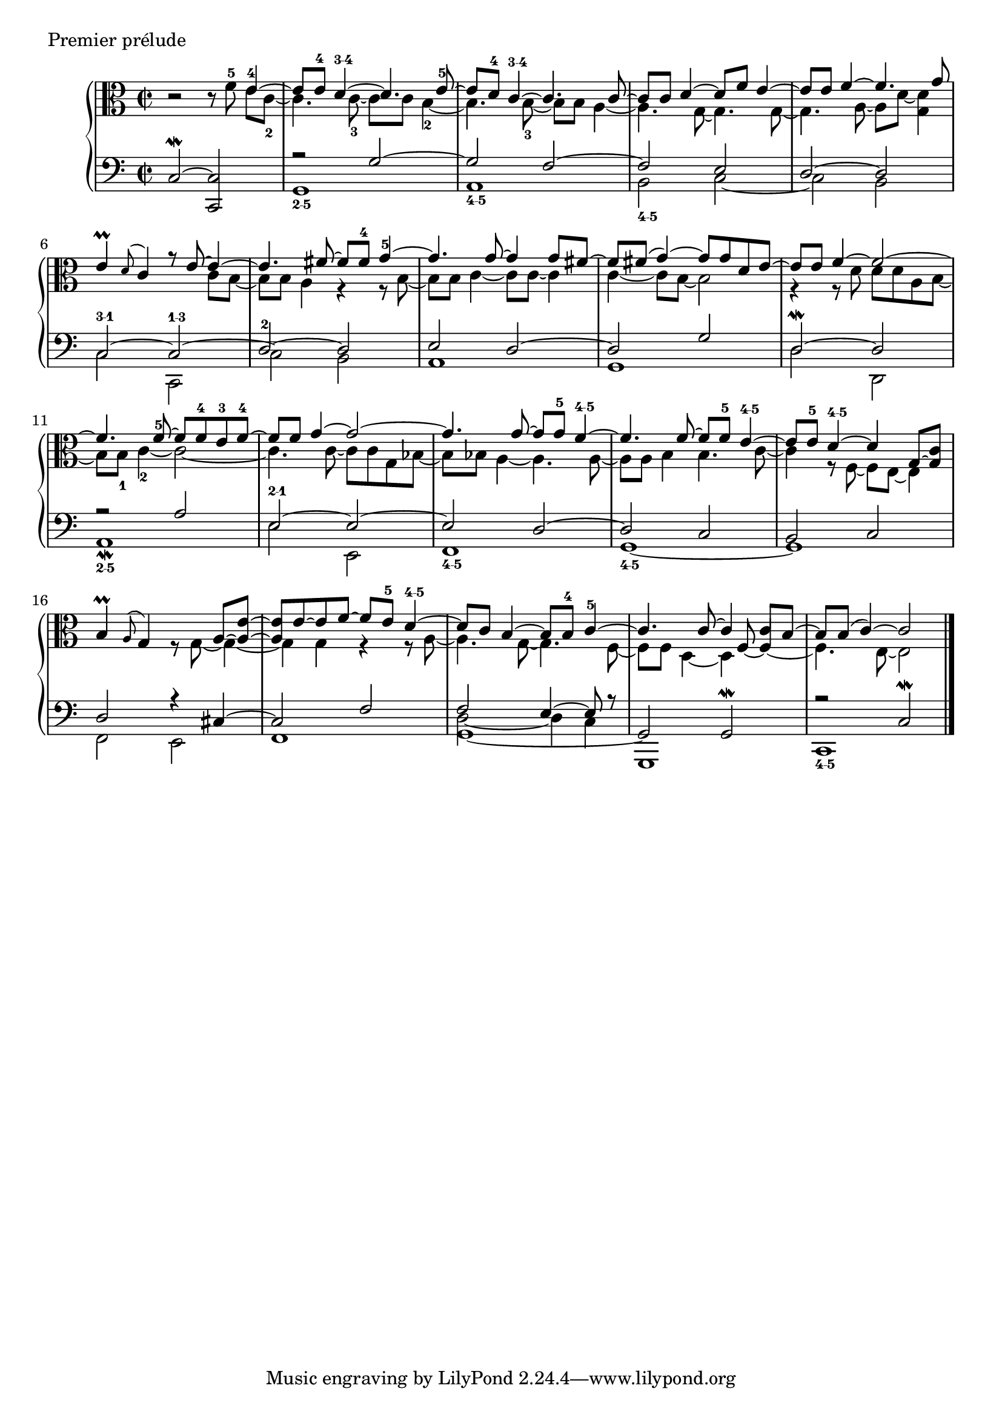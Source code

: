 global = {
    \time 2/2
    s1*20
    \bar "|."
}

\score {
  \context PianoStaff <<
    \new Staff <<
      \global
      \clef alto
      \new Voice {
        \oneVoice
        r2 r8 f'^5 \voiceOne e'4^4 ~
        e'8 e'^4 d'4^\markup { \finger "3-4"} ~ d'4. e'8^5 ~
        e' d'^4 c'4^\markup { \finger "3-4"} ~ c'4. c'8 ~
        c' c' d'4 ~ d'8 f' e'4 ~
        e'8 e' f'4 ~ f'4. g'8 
        e'4-\prall \appoggiatura d'8 c'4 r8 e'8 ~ e'4 ~
        e'4. fis'8 ~ fis'8 fis'^4 g'4^5 ~
        g'4. g'8 ~ g'4 g'8 fis' ~
        fis' fis' ( g'4 )~ g'8 g' d' e' ~
        e' e' f'4 ~ f'2 ~
        f'4. f'8^5 ~ f'8 f'^4 e'^3 f'^4 ~
        f' f' g'4 ~ g'2 ~
        g'4. g'8 ~ g'8 g'^5 f'4^\markup { \finger "4-5"} ~
        f'4. f'8 ~ f'8 f'^5 e'4^\markup { \finger "4-5"} ~
        e'8 e'^5 d'4^\markup { \finger "4-5"} ~ d'4 g8 ~ <g c'>
        b4-\prall \appoggiatura a8 g4 s4 a8 ~ <a e'> ~
        <a e'>8 e'8 ~ e'8 f'8 ~ f'8 e'8^5 d'4^\markup { \finger "4-5"} ~
        d'8 c'8 b4 ~ b8 b8^4 c'4^5 ~ 
        c'4. c'8 ~ c'4 c'8 b8 ~
        b8 b8 ( c'4 ) ~ c'2 
      }
      \new Voice {
        \voiceTwo
        s2 s4 e'8 c'8_2 ~
        c'4. c'8_3 ~ c' c' b4_2 ~
        b4. b8_3 ~ b b a4 ~
        a4. g8 ~ g4. g8 ~
        g4. a8 ~ a d' ~ <d' g>4
        s2. c'8 b ~
        b b a4 r4 r8 b8 ~
        b b c'4 ~ c'8 c' ~ c'4 
        c'4 ~ c'8 b ~ b2 
        r4 r8 d'8 d' d' a b ~
        b b_1 c'4_2 ~ c'2 ~
        c'4. c'8 ~ c' c' g bes ~
        bes bes a4 ~ a4. a8 ~
        a a b4 b4. c'8 ~
        c'4 r8 f8 ~ f e ~ e4 
        s2 r8 g8 ~ g4 ~
        g g r4 r8 a8 ~
        a4. g8 ~ g4. f8 ~
        f f 
        << \new Voice { \voiceTwo s4 s8 \stemUp f8 ~ f4 ~ 
                        \stemDown f4. e8 ~ e2  }
           \new Voice { \voiceTwo d4 ~ d s4 
                        s1 } >>
      }
    >>
    \new Staff <<
      \global
      \clef bass
      \new Voice {
        \voiceOne
        c2^\mordent ~ <c c,>
        r2 g2 ~
        g f ~
        f e
        d ~ d
        c^\markup { \finger "3-1"} ~ c^\markup { \finger "1-3"} ~
        \voiceTwo c b, \voiceOne
        e d ~
        d g
        d^\mordent ~ d
        r2 a
        e^\markup { \finger "2-1"} ~ e ~
        e d ~
        d c
        b, c
        d r4 cis ~
        cis2 f ~
        << \new Voice { \voiceOne f2 e4 ~ e8 r8 }
           \new Voice { \voiceTwo d2 ~ d4 c4 } >>
        g,,1
        r2 c^\mordent 
      }
      \new Voice {
        \voiceTwo
        s1
        g,_\markup { \finger "2-5"}
        a,_\markup { \finger "4-5"}
        b,2_\markup { \finger "4-5"} c ~
        c b,
        c c,
        \voiceOne d^2 ~ d \voiceTwo
        a,1
        g,
        d2 d,
        a,1-\mordent_\markup { \finger "2-5"}
        e2 e,
        f,1_\markup { \finger "4-5"}
        g,1_\markup { \finger "4-5"} ~
        g,
        f,2 e,
        f,1
        g, ~
        \stemUp \slurDown g,2 g,^\mordent \voiceTwo
        c,1_\markup { \finger "4-5"}
      }
    >>
  >>
  \header {
    piece = "Premier prélude"
    titre = "Premier prélude"
  }
  \layout { indent = 1.0\cm }
  \midi { \context { \Score tempoWholesPerMinute = #(ly:make-moment 100 4) } }
}
